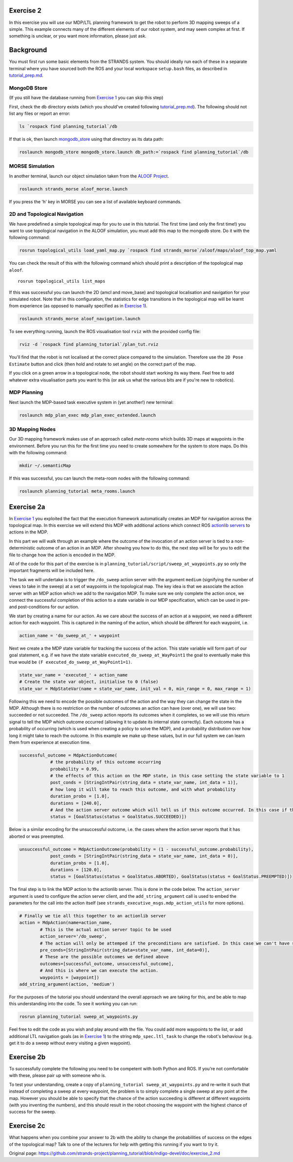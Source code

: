 Exercise 2
==========

In this exercise you will use our MDP/LTL planning framework to get the
robot to perform 3D mapping sweeps of a simple. This example connects
many of the different elements of our robot system, and may seem complex
at first. If something is unclear, or you want more information, please
just ask.

Background
==========

You must first run some basic elements from the STRANDS system. You
should ideally run each of these in a separate terminal where you have
sourced both the ROS and your local workspace ``setup.bash`` files, as
described in `tutorial\_prep.md <./tutorial_prep.md>`__.

MongoDB Store
-------------

(If you still have the database running from `Exercise
1 <./exercise_1.md>`__ you can skip this step)

First, check the ``db`` directory exists (which you should've created
following `tutorial\_prep.md <./tutorial_prep.md>`__). The following
should not list any files or report an error:

.. code:: bash

    ls `rospack find planning_tutorial`/db

If that is ok, then launch
`mongodb\_store <http://wiki.ros.org/mongodb_store>`__ using that
directory as its data path:

.. code:: bash

    roslaunch mongodb_store mongodb_store.launch db_path:=`rospack find planning_tutorial`/db

MORSE Simulation
----------------

In another terminal, launch our object simulation taken from the `ALOOF
Project <http://www.dis.uniroma1.it/~aloof/>`__.

.. code:: bash

    roslaunch strands_morse aloof_morse.launch 

If you press the 'h' key in MORSE you can see a list of available
keyboard commands.

2D and Topological Navigation
-----------------------------

We have predefined a simple topological map for you to use in this
tutorial. The first time (and only the first time!) you want to use
topological navigation in the ALOOF simulation, you must add this map to
the mongodb store. Do it with the following command:

.. code:: bash

    rosrun topological_utils load_yaml_map.py `rospack find strands_morse`/aloof/maps/aloof_top_map.yaml

You can check the result of this with the following command which should
print a description of the topological map ``aloof``.

::

    rosrun topological_utils list_maps 

If this was successful you can launch the 2D (amcl and move\_base) and
topological localisation and navigation for your simulated robot. Note
that in this configuration, the statistics for edge transitions in the
topological map will be learnt from experience (as opposed to manually
specified as in `Exercise 1 <./exercise_1.md>`__).

.. code:: bash

    roslaunch strands_morse aloof_navigation.launch

To see everything running, launch the ROS visualisation tool ``rviz``
with the provided config file:

.. code:: bash

    rviz -d `rospack find planning_tutorial`/plan_tut.rviz

You'll find that the robot is not localised at the correct place
compared to the simulation. Therefore use the ``2D Pose Estimate``
button and click (then hold and rotate to set angle) on the correct part
of the map.

If you click on a green arrow in a topological node, the robot should
start working its way there. Feel free to add whatever extra
visualisation parts you want to this (or ask us what the various bits
are if you're new to robotics).

MDP Planning
------------

Next launch the MDP-based task executive system in (yet another!) new
terminal:

.. code:: bash

    roslaunch mdp_plan_exec mdp_plan_exec_extended.launch

3D Mapping Nodes
----------------

Our 3D mapping framework makes use of an approach called *meta-rooms*
which builds 3D maps at waypoints in the environment. Before you run
this for the first time you need to create somewhere for the system to
store maps. Do this with the following command:

.. code:: bash

    mkdir ~/.semanticMap

If this was successful, you can launch the meta-room nodes with the
following command:

.. code:: bash

    roslaunch planning_tutorial meta_rooms.launch

Exercise 2a
===========

In `Exercise 1 <./exercise_1.md>`__ you exploited the fact that the
execution framework automatically creates an MDP for navigation across
the topological map. In this exercise we will extend this MDP with
additional actions which connect ROS `actionlib
servers <http://wiki.ros.org/actionlib>`__ to actions in the MDP.

In this part we will walk through an example where the outcome of the
invocation of an action server is tied to a non-deterministic outcome of
an action in an MDP. After showing you how to do this, the next step
will be for you to edit the file to change how the action is encoded in
the MDP.

All of the code for this part of the exercise is in
``planning_tutorial/script/sweep_at_waypoints.py`` so only the important
fragments will be included here.

The task we will undertake is to trigger the ``/do_sweep`` action server
with the argument ``medium`` (signifying the number of views to take in
the sweep) at a set of waypoints in the topological map. The key idea is
that we associate the action server with an MDP action which we add to
the navigation MDP. To make sure we only complete the action once, we
connect the successful completion of this action to a state variable in
our MDP specification, which can be used in pre- and post-conditions for
our action.

We start by creating a name for our action. As we care about the success
of an action at a waypoint, we need a different action for each
waypoint. This is captured in the naming of the action, which should be
different for each waypoint, i.e.

.. code:: python

        action_name = 'do_sweep_at_' + waypoint  

Next we create a the MDP state variable for tracking the success of the
action. This state variable will form part of our goal statement, e.g.
if we have the state variable ``executed_do_sweep_at_WayPoint1`` the
goal to eventually make this true would be
``(F executed_do_sweep_at_WayPoint1=1)``.

.. code:: python

        state_var_name = 'executed_' + action_name
        # Create the state var object, initialise to 0 (false)
        state_var = MdpStateVar(name = state_var_name, init_val = 0, min_range = 0, max_range = 1) 

Following this we need to encode the possible outcomes of the action and
the way they can change the state in the MDP. Although there is no
restriction on the number of outcomes an action can have (over one), we
will use two: succeeded or not succeeded. The ``/do_sweep`` action
reports its outcomes when it completes, so we will use this return
signal to tell the MDP which outcome occurred (allowing it to update its
internal state correctly). Each outcome has a probability of occurring
(which is used when creating a policy to solve the MDP), and a
probability distribution over how long it might take to reach the
outcome. In this example we make up these values, but in our full system
we can learn them from experience at execution time.

.. code:: python

        successful_outcome = MdpActionOutcome(
                    # the probability of this outcome occurring
                    probability = 0.99,
                    # the effects of this action on the MDP state, in this case setting the state variable to 1
                    post_conds = [StringIntPair(string_data = state_var_name, int_data = 1)],
                    # how long it will take to reach this outcome, and with what probability
                    duration_probs = [1.0],
                    durations = [240.0], 
                    # And the action server outcome which will tell us if this outcome occurred. In this case if the action server returns with SUCCEEDED 
                    status = [GoalStatus(status = GoalStatus.SUCCEEDED)])

Below is a similar encoding for the unsuccessful outcome, i.e. the cases
where the action server reports that it has aborted or was preempted.

.. code:: python

        unsuccessful_outcome = MdpActionOutcome(probability = (1 - successful_outcome.probability),
                    post_conds = [StringIntPair(string_data = state_var_name, int_data = 0)],
                    duration_probs = [1.0],
                    durations = [120.0],               
                    status = [GoalStatus(status = GoalStatus.ABORTED), GoalStatus(status = GoalStatus.PREEMPTED)])

The final step is to link the MDP action to the actionlib server. This
is done in the code below. The ``action_server`` argument is used to
configure the action server client, and the ``add_string_argument`` call
is used to embed the parameters for the call into the action itself (see
``strands_executive_msgs.mdp_action_utils`` for more options).

.. code:: python

        # Finally we tie all this together to an actionlib server
        action = MdpAction(name=action_name,
                # This is the actual action server topic to be used 
                action_server='/do_sweep', 
                # The action will only be attemped if the preconditions are satisfied. In this case we can't have succeeded in the action before 
                pre_conds=[StringIntPair(string_data=state_var_name, int_data=0)],
                # These are the possible outcomes we defined above
                outcomes=[successful_outcome, unsuccessful_outcome],
                # And this is where we can execute the action. 
                waypoints = [waypoint])
        add_string_argument(action, 'medium')

For the purposes of the tutorial you should understand the overall
approach we are taking for this, and be able to map this understanding
into the code. To see it working you can run:

.. code:: bash

    rosrun planning_tutorial sweep_at_waypoints.py

Feel free to edit the code as you wish and play around with the file.
You could add more waypoints to the list, or add additional LTL
navigation goals (as in `Exercise 1 <./exercise_1.md>`__) to the string
``mdp_spec.ltl_task`` to change the robot's behaviour (e.g. get it to do
a sweep without every visiting a given waypoint).

Exercise 2b
===========

To successfully complete the following you need to be competent with
both Python and ROS. If you're not comfortable with these, please pair
up with someone who is.

To test your understanding, create a copy of
``planning_tutorial sweep_at_waypoints.py`` and re-write it such that
instead of completing a sweep at every waypoint, the problem is to
simply complete a single sweep at any point at the map. However you
should be able to specify that the chance of the action succeeding is
different at different waypoints (with you inventing the numbers), and
this should result in the robot choosing the waypoint with the highest
chance of success for the sweep.

Exercise 2c
===========

What happens when you combine your answer to 2b with the ability to
change the probabilities of success on the edges of the topological map?
Talk to one of the lecturers for help with getting this running if you
want to try it.


Original page: https://github.com/strands-project/planning_tutorial/blob/indigo-devel/doc/exercise_2.md